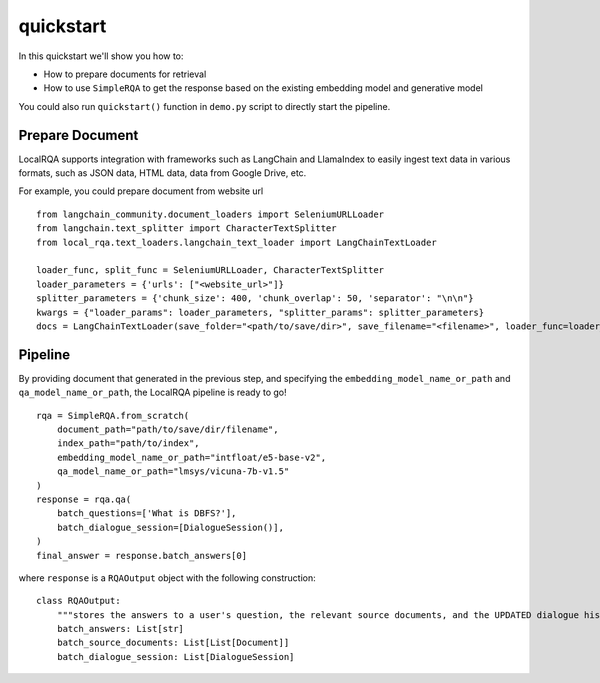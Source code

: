 quickstart
==========

In this quickstart we'll show you how to:

- How to prepare documents for retrieval
- How to use ``SimpleRQA`` to get the response based on the existing embedding model and generative model

You could also run ``quickstart()`` function in ``demo.py`` script to directly start the pipeline.


Prepare Document
----------------

LocalRQA supports integration with frameworks such as LangChain and LlamaIndex to easily ingest text data in various formats, such as JSON data, HTML data, data from Google Drive, etc.

For example, you could prepare document from website url
::
    from langchain_community.document_loaders import SeleniumURLLoader
    from langchain.text_splitter import CharacterTextSplitter
    from local_rqa.text_loaders.langchain_text_loader import LangChainTextLoader

    loader_func, split_func = SeleniumURLLoader, CharacterTextSplitter
    loader_parameters = {'urls': ["<website_url>"]}
    splitter_parameters = {'chunk_size': 400, 'chunk_overlap': 50, 'separator': "\n\n"}
    kwargs = {"loader_params": loader_parameters, "splitter_params": splitter_parameters}
    docs = LangChainTextLoader(save_folder="<path/to/save/dir>", save_filename="<filename>", loader_func=loader_func, splitter_func=split_func).load_data(**kwargs)


Pipeline
--------
By providing document that generated in the previous step, and specifying the ``embedding_model_name_or_path`` and ``qa_model_name_or_path``, the LocalRQA pipeline is ready to go!
::
    rqa = SimpleRQA.from_scratch(
        document_path="path/to/save/dir/filename",
        index_path="path/to/index",
        embedding_model_name_or_path="intfloat/e5-base-v2",
        qa_model_name_or_path="lmsys/vicuna-7b-v1.5"
    )
    response = rqa.qa(
        batch_questions=['What is DBFS?'],
        batch_dialogue_session=[DialogueSession()],
    )
    final_answer = response.batch_answers[0]

where ``response`` is a ``RQAOutput`` object with the following construction::

    class RQAOutput:
        """stores the answers to a user's question, the relevant source documents, and the UPDATED dialogue history"""
        batch_answers: List[str]
        batch_source_documents: List[List[Document]]
        batch_dialogue_session: List[DialogueSession]

